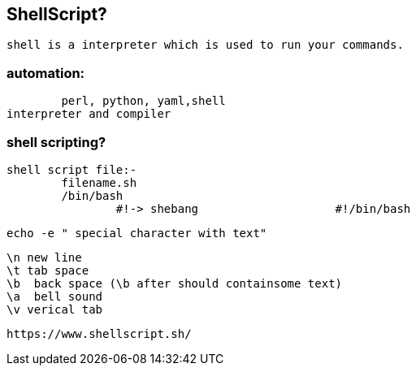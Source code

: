 == ShellScript?

	shell is a interpreter which is used to run your commands.

=== automation:
	perl, python, yaml,shell
interpreter and compiler


=== shell scripting?

	shell script file:-			
		filename.sh
		/bin/bash
			#!-> shebang			#!/bin/bash
			
				
	echo -e " special character with text"

	\n new line
	\t tab space
	\b  back space (\b after should containsome text) 
	\a  bell sound
	\v verical tab


	https://www.shellscript.sh/

							

